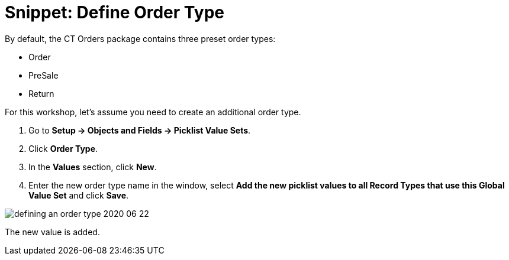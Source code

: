 = Snippet: Define Order Type

By default, the CT Orders package contains three preset order types:

* Order
* PreSale
* Return



For this workshop, let's assume you need to create an additional order
type.

. Go to *Setup → Objects and Fields → Picklist Value Sets*.
. Click *Order Type*.
. In the *Values* section, click *New*.
. Enter the new order type name in the window, select *Add the new
picklist values to all Record Types that use this Global Value Set* and
click *Save*.

image:defining-an-order-type-2020-06-22.png[]

The new value is added.
